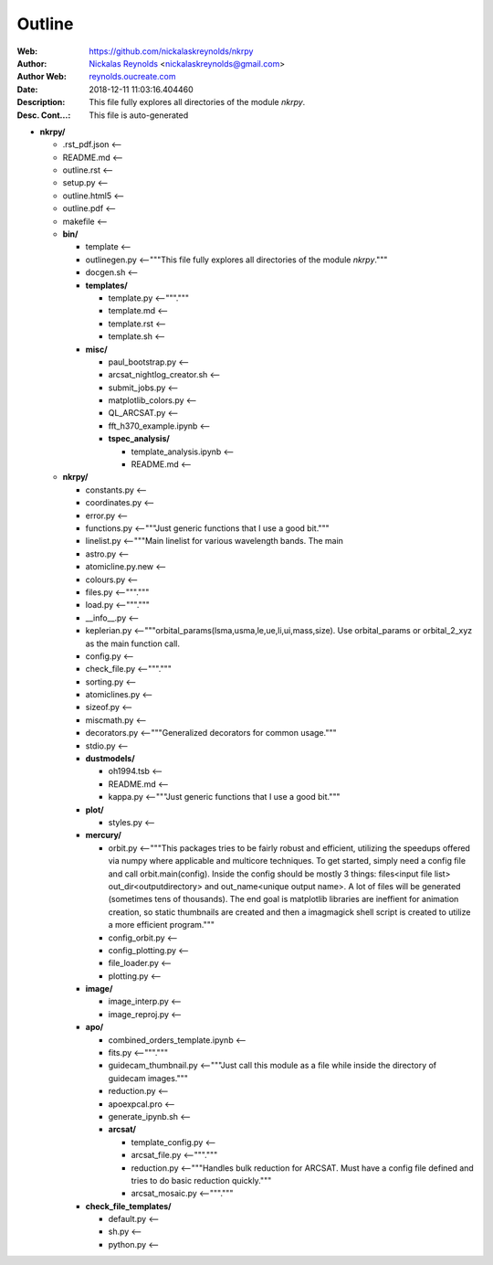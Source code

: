 =========
Outline
=========

:Web: `https://github.com/nickalaskreynolds/nkrpy`_
:Author: `Nickalas Reynolds`_ <nickalaskreynolds@gmail.com>
:Author Web: `reynolds.oucreate.com`_
:Date: 2018-12-11 11:03:16.404460
:Description: This file fully explores all directories of the module `nkrpy`.
:Desc. Cont...: This file is auto-generated

.. _`Nickalas Reynolds`: mailto:nickalaskreynolds@gmail.com
.. _`reynolds.oucreate.com`: reynolds.oucreate.com
.. _`https://github.com/nickalaskreynolds/nkrpy`: https://github.com/nickalaskreynolds/nkrpy

* **nkrpy/**

  * .rst_pdf.json <--

  * README.md     <--

  * outline.rst   <--

  * setup.py      <--

  * outline.html5 <--

  * outline.pdf   <--

  * makefile      <--

  * **bin/**

    * template      <--

    * outlinegen.py <--"""This file fully explores all directories of the module `nkrpy`."""

    * docgen.sh     <--

    * **templates/**

      * template.py  <--"""."""

      * template.md  <--

      * template.rst <--

      * template.sh  <--

    * **misc/**

      * paul_bootstrap.py          <--

      * arcsat_nightlog_creator.sh <--

      * submit_jobs.py             <--

      * matplotlib_colors.py       <--

      * QL_ARCSAT.py               <--

      * fft_h370_example.ipynb     <--

      * **tspec_analysis/**

        * template_analysis.ipynb <--

        * README.md               <--

  * **nkrpy/**

    * constants.py      <--

    * coordinates.py    <--

    * error.py          <--

    * functions.py      <--"""Just generic functions that I use a good bit."""

    * linelist.py       <--"""Main linelist for various wavelength bands. The main

    * astro.py          <--

    * atomicline.py.new <--

    * colours.py        <--

    * files.py          <--"""."""

    * load.py           <--"""."""

    * __info__.py       <--

    * keplerian.py      <--"""orbital_params(lsma,usma,le,ue,li,ui,mass,size). Use orbital_params or orbital_2_xyz as the main function call.

    * config.py         <--

    * check_file.py     <--"""."""

    * sorting.py        <--

    * atomiclines.py    <--

    * sizeof.py         <--

    * miscmath.py       <--

    * decorators.py     <--"""Generalized decorators for common usage."""

    * stdio.py          <--

    * **dustmodels/**

      * oh1994.tsb <--

      * README.md  <--

      * kappa.py   <--"""Just generic functions that I use a good bit."""

    * **plot/**

      * styles.py   <--

    * **mercury/**

      * orbit.py           <--"""This packages tries to be fairly robust and efficient, utilizing the speedups offered via numpy where applicable and multicore techniques. To get started, simply need a config file and call orbit.main(config). Inside the config should be mostly 3 things: files<input file list> out_dir<outputdirectory> and out_name<unique output name>. A lot of files will be generated (sometimes tens of thousands). The end goal is matplotlib libraries are ineffient for animation creation, so static thumbnails are created and then a imagmagick shell script is created to utilize a more efficient program."""

      * config_orbit.py    <--

      * config_plotting.py <--

      * file_loader.py     <--

      * plotting.py        <--

    * **image/**

      * image_interp.py <--

      * image_reproj.py <--

    * **apo/**

      * combined_orders_template.ipynb <--

      * fits.py                        <--"""."""

      * guidecam_thumbnail.py          <--"""Just call this module as a file while inside the directory of guidecam images."""

      * reduction.py                   <--

      * apoexpcal.pro                  <--

      * generate_ipynb.sh              <--

      * **arcsat/**

        * template_config.py <--

        * arcsat_file.py     <--"""."""

        * reduction.py       <--"""Handles bulk reduction for ARCSAT. Must have a config file defined and tries to do basic reduction quickly."""

        * arcsat_mosaic.py   <--"""."""

    * **check_file_templates/**

      * default.py <--

      * sh.py      <--

      * python.py  <--



